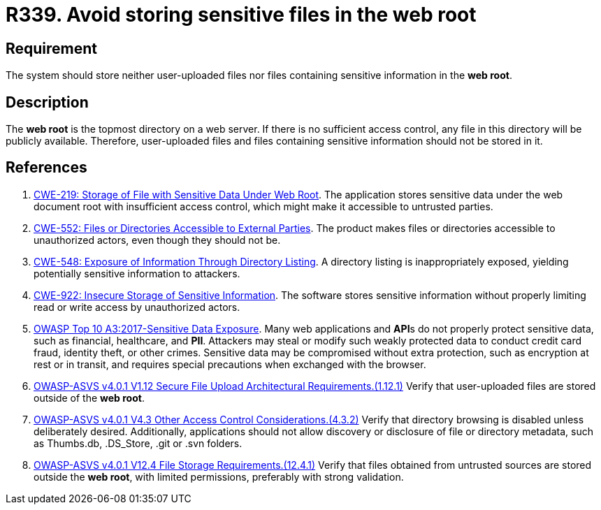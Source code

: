 :slug: rules/339/
:category: files
:description: This requirement states that the system must not store user-uploaded files or files containing sensitive information in the web root.
:keywords: Web, Root, File, Directory, ASVS, CWE, Rules, Ethical Hacking, Pentesting
:rules: yes

= R339. Avoid storing sensitive files in the web root

== Requirement

The system should store neither user-uploaded files nor files containing
sensitive information in the **web root**.

== Description

The **web root** is the topmost directory on a web server.
If there is no sufficient access control,
any file in this directory will be publicly available.
Therefore, user-uploaded files and files containing sensitive information
should not be stored in it.

== References

. [[r1]] link:https://cwe.mitre.org/data/definitions/219.html[CWE-219: Storage of File with Sensitive Data Under Web Root].
The application stores sensitive data under the web document root with
insufficient access control,
which might make it accessible to untrusted parties.

. [[r2]] link:https://cwe.mitre.org/data/definitions/552.html[CWE-552: Files or Directories Accessible to External Parties].
The product makes files or directories accessible to unauthorized actors,
even though they should not be.

. [[r3]] link:https://cwe.mitre.org/data/definitions/548.html[CWE-548: Exposure of Information Through Directory Listing].
A directory listing is inappropriately exposed,
yielding potentially sensitive information to attackers.

. [[r4]] link:https://cwe.mitre.org/data/definitions/922.html[CWE-922: Insecure Storage of Sensitive Information].
The software stores sensitive information without properly limiting read or
write access by unauthorized actors.

. [[r5]] link:https://owasp.org/www-project-top-ten/OWASP_Top_Ten_2017/Top_10-2017_A3-Sensitive_Data_Exposure[OWASP Top 10 A3:2017-Sensitive Data Exposure].
Many web applications and **API**s do not properly protect sensitive data,
such as financial, healthcare, and *PII*.
Attackers may steal or modify such weakly protected data to conduct credit card
fraud, identity theft, or other crimes.
Sensitive data may be compromised without extra protection,
such as encryption at rest or in transit, and requires special precautions when
exchanged with the browser.

. [[r6]] link:https://owasp.org/www-project-application-security-verification-standard/[OWASP-ASVS v4.0.1
V1.12 Secure File Upload Architectural Requirements.(1.12.1)]
Verify that user-uploaded files are stored outside of the **web root**.

. [[r7]] link:https://owasp.org/www-project-application-security-verification-standard/[OWASP-ASVS v4.0.1
V4.3 Other Access Control Considerations.(4.3.2)]
Verify that directory browsing is disabled unless deliberately desired.
Additionally, applications should not allow discovery or disclosure of file or
directory metadata,
such as Thumbs.db, .DS_Store, .git or .svn folders.

. [[r8]] link:https://owasp.org/www-project-application-security-verification-standard/[OWASP-ASVS v4.0.1
V12.4 File Storage Requirements.(12.4.1)]
Verify that files obtained from untrusted sources are stored outside the
**web root**, with limited permissions, preferably with strong validation.

